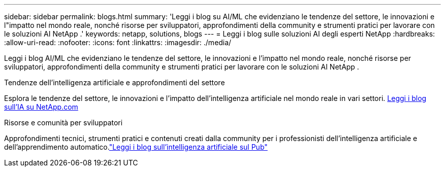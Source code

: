 ---
sidebar: sidebar 
permalink: blogs.html 
summary: 'Leggi i blog su AI/ML che evidenziano le tendenze del settore, le innovazioni e l"impatto nel mondo reale, nonché risorse per sviluppatori, approfondimenti della community e strumenti pratici per lavorare con le soluzioni AI NetApp .' 
keywords: netapp, solutions, blogs 
---
= Leggi i blog sulle soluzioni AI degli esperti NetApp
:hardbreaks:
:allow-uri-read: 
:nofooter: 
:icons: font
:linkattrs: 
:imagesdir: ./media/


[role="lead"]
Leggi i blog AI/ML che evidenziano le tendenze del settore, le innovazioni e l'impatto nel mondo reale, nonché risorse per sviluppatori, approfondimenti della community e strumenti pratici per lavorare con le soluzioni AI NetApp .

.Tendenze dell'intelligenza artificiale e approfondimenti del settore
Esplora le tendenze del settore, le innovazioni e l'impatto dell'intelligenza artificiale nel mondo reale in vari settori. link:++https://www.netapp.com/blog/#t=Blogs&sort=%40publish_date_mktg%20descending&layout=card&f:@facet_language_mktg=["Inglese"] &f:@facet_soultion_mktg=[AI,Analisi,intelligenza-artificiale]++[Leggi i blog sull'IA su NetApp.com^]

.Risorse e comunità per sviluppatori
Approfondimenti tecnici, strumenti pratici e contenuti creati dalla community per i professionisti dell'intelligenza artificiale e dell'apprendimento automatico.link:https://netapp.io/category/ai-ml/["Leggi i blog sull'intelligenza artificiale sul Pub"^]

